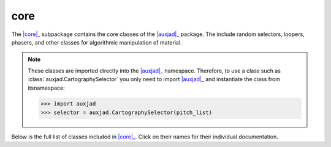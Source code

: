 core
====

The |core|_ subpackage contains the core classes of the |auxjad|_ package.
The include random selectors, loopers, phasers, and other classes for
algorithmic manipulation of material.

..  note::

    These classes are imported directly into the |auxjad|_ namespace.
    Therefore, to use a class such as :class:`auxjad.CartographySelector` you
    only  need to import |auxjad|_ and instantiate the class from itsnamespace:

    >>> import auxjad
    >>> selector = auxjad.CartographySelector(pitch_list)

Below is the full list of classes included in |core|_. Click on their names
for their individual documentation.

.. |auxjad| replace:: :mod:`auxjad`
.. _auxjad: index.html
.. |core| replace:: :mod:`core <auxjad.core>`
.. _core: api-core.html

.. autosummary::
    :toctree: ../_api_members

    auxjad.CartographySelector
    auxjad.Drifter
    auxjad.Fader
    auxjad.Hocketer
    auxjad.LeafDynMaker
    auxjad.LeafLooper
    auxjad.ListLooper
    auxjad.Phaser
    auxjad.PitchRandomiser
    auxjad.Shuffler
    auxjad.TenneySelector
    auxjad.WindowLooper
